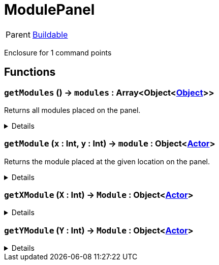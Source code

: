 = ModulePanel
:table-caption!:

[cols="1,5a",separator="!"]
!===
! Parent
! xref:/reflection/classes/Buildable.adoc[Buildable]
!===

Enclosure for 1 command points

// tag::interface[]

== Functions

// tag::func-getModules-title[]
=== `getModules` () -> `modules` : Array<Object<xref:/reflection/classes/Object.adoc[Object]>>
// tag::func-getModules[]

Returns all modules placed on the panel.

[%collapsible]
====
[cols="1,5a",separator="!"]
!===
! Flags
! +++<span style='color:#bb2828'><i>RuntimeSync</i></span> <span style='color:#bb2828'><i>RuntimeParallel</i></span> <span style='color:#5dafc5'><i>MemberFunc</i></span>+++

! Display Name ! Get All Modules
!===

.Return Values
[%header,cols="1,1,4a",separator="!"]
!===
!Name !Type !Description

! *Modules* `modules`
! Array<Object<xref:/reflection/classes/Object.adoc[Object]>>
! All the modules placed on the panel.
!===

====
// end::func-getModules[]
// end::func-getModules-title[]
// tag::func-getModule-title[]
=== `getModule` (`x` : Int, `y` : Int) -> `module` : Object<xref:/reflection/classes/Actor.adoc[Actor]>
// tag::func-getModule[]

Returns the module placed at the given location on the panel.

[%collapsible]
====
[cols="1,5a",separator="!"]
!===
! Flags
! +++<span style='color:#bb2828'><i>RuntimeSync</i></span> <span style='color:#bb2828'><i>RuntimeParallel</i></span> <span style='color:#5dafc5'><i>MemberFunc</i></span>+++

! Display Name ! Get Module
!===

.Parameters
[%header,cols="1,1,4a",separator="!"]
!===
!Name !Type !Description

! *X* `x`
! Int
! The x position of the command point, starting from the non-cable end. Indexing starts at 0.

! *Y* `y`
! Int
! The y position  of the command point, starting from the non-cable end. Indexing starts at 0.
!===

.Return Values
[%header,cols="1,1,4a",separator="!"]
!===
!Name !Type !Description

! *Module* `module`
! Object<xref:/reflection/classes/Actor.adoc[Actor]>
! The module you want to get. Null if no module was placed.
!===

====
// end::func-getModule[]
// end::func-getModule-title[]
// tag::func-getXModule-title[]
=== `getXModule` (`X` : Int) -> `Module` : Object<xref:/reflection/classes/Actor.adoc[Actor]>
// tag::func-getXModule[]



[%collapsible]
====
[cols="1,5a",separator="!"]
!===
! Flags
! +++<span style='color:#bb2828'><i>RuntimeSync</i></span> <span style='color:#bb2828'><i>RuntimeParallel</i></span> <span style='color:#5dafc5'><i>MemberFunc</i></span>+++

! Display Name ! getXModule
!===

.Parameters
[%header,cols="1,1,4a",separator="!"]
!===
!Name !Type !Description

! *X* `X`
! Int
! 
!===

.Return Values
[%header,cols="1,1,4a",separator="!"]
!===
!Name !Type !Description

! *Module* `Module`
! Object<xref:/reflection/classes/Actor.adoc[Actor]>
! 
!===

====
// end::func-getXModule[]
// end::func-getXModule-title[]
// tag::func-getYModule-title[]
=== `getYModule` (`Y` : Int) -> `Module` : Object<xref:/reflection/classes/Actor.adoc[Actor]>
// tag::func-getYModule[]



[%collapsible]
====
[cols="1,5a",separator="!"]
!===
! Flags
! +++<span style='color:#bb2828'><i>RuntimeSync</i></span> <span style='color:#bb2828'><i>RuntimeParallel</i></span> <span style='color:#5dafc5'><i>MemberFunc</i></span>+++

! Display Name ! getYModule
!===

.Parameters
[%header,cols="1,1,4a",separator="!"]
!===
!Name !Type !Description

! *Y* `Y`
! Int
! 
!===

.Return Values
[%header,cols="1,1,4a",separator="!"]
!===
!Name !Type !Description

! *Module* `Module`
! Object<xref:/reflection/classes/Actor.adoc[Actor]>
! 
!===

====
// end::func-getYModule[]
// end::func-getYModule-title[]

// end::interface[]

